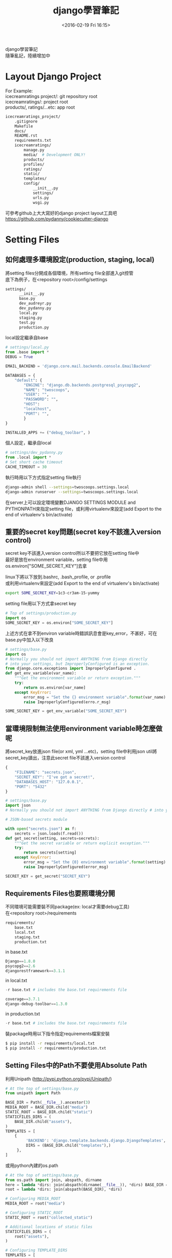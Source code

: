 #+TITLE: django學習筆記
#+DATE: <2016-02-19 Fri 16:15>   
#+TAGS: python, django
#+LAYOUT: post
#+CATEGORIES: python
#+OPTIONS: toc:t \n:t ^:{}

django學習筆記
隨筆亂記，陸續增加中
#+BEGIN_HTML
<!--more-->
#+END_HTML

* Layout Django Project
For Example:
icecreamratings project/: git repository root
icecreamratings/: project root
products/, ratings/...etc: app root
#+begin_src sh
icecreamratings_project/
    .gitignore
    Makefile
    docs/
    README.rst
    requirements.txt
    icecreamratings/
        manage.py
        media/  # Development ONLY!
        products/
        profiles/
        ratings/
        static/
        templates/
        config/
            __init__.py
            settings/
            urls.py
            wsgi.py
#+end_src
可參考github上大大寫好的django project layout工具吧
https://github.com/pydanny/cookiecutter-django

* Setting Files
** 如何處理多環境設定(production, staging, local)
將setting files分開成各個環境，所有setting file全部進入git控管
底下為例子，在<repository root>/config/settings
#+begin_src sh
settings/
      __init__.py
      base.py
      dev_audreyr.py
      dev_pydanny.py
      local.py
      staging.py
      test.py
      production.py
#+end_src

local設定繼承自base
#+begin_src python
# settings/local.py 
from .base import *
DEBUG = True

EMAIL_BACKEND = 'django.core.mail.backends.console.EmailBackend'

DATABASES = {
    "default": {
        "ENGINE": "django.db.backends.postgresql_psycopg2",
        "NAME": "twoscoops",
        "USER": "",
        "PASSWORD": "",
        "HOST": 
        "localhost",
        "PORT": "",
        } 
}

INSTALLED_APPS += ("debug_toolbar", )
#+end_src

個人設定，繼承自local
#+begin_src python
# settings/dev_pydanny.py 
from .local import *
# Set short cache timeout
CACHE_TIMEOUT = 30
#+end_src

執行時用以下方式指定setting file執行
#+begin_src sh
django-admin shell --settings=twoscoops.settings.local
django-admin runserver --settings=twoscoops.settings.local
#+end_src
在server上可以設定環境變數DJANGO SETTINGS MODULE and PYTHONPATH來指定setting file，或利用virtualenv來設定(add Export to the end of virtualenv's bin/activate)
** 重要的secret key問題(secret key不該進入version control)
secret key不該進入version control所以不要把它放在setting file中
最好是放在environment variable，setting file中用os.environ["SOME_SECRET_KEY"]去拿

linux下將以下放到.bashrc, .bash_profile, or .profile
或利用virtualenv來設定(add Export to the end of virtualenv's bin/activate)
#+begin_src sh
export SOME_SECRET_KEY=1c3-cr3am-15-yummy
#+end_src

setting file用以下方式拿secret key
#+begin_src python
# Top of settings/production.py
import os
SOME_SECRET_KEY = os.environ["SOME_SECRET_KEY"]
#+end_src

上述方式在拿不到environ variable時錯誤訊息會是key_error，不甚好，可在base.py中加入以下改良
#+begin_src python
# settings/base.py 
import os
# Normally you should not import ANYTHING from Django directly
# into your settings, but ImproperlyConfigured is an exception.
from django.core.exceptions import ImproperlyConfigured .
def get_env_variable(var_name):
    """Get the environment variable or return exception.""" 
    try:
        return os.environ[var_name] 
    except KeyError:
        error_msg = "Set the {} environment variable".format(var_name)
        raise ImproperlyConfigured(erro.r_msg)
#+end_src

#+begin_src python
SOME_SECRET_KEY = get_env_variable("SOME_SECRET_KEY")
#+end_src
** 當環境限制無法使用environment variable時怎麼做呢
將secret_key放進json file(or xml, yml ...etc)，setting file中利用json util將secret_key讀出，注意此secret file不該進入version control
#+begin_src javascript
{
    "FILENAME": "secrets.json",
    "SECRET_KEY": "I've got a secret!",
    "DATABASES_HOST": "127.0.0.1",
    "PORT": "5432"
}
#+end_src

#+begin_src python
# settings/base.py
import json
# Normally you should not import ANYTHING from Django directly # into your settings, but ImproperlyConfigured is an exception. from django.core.exceptions import ImproperlyConfigured

# JSON-based secrets module

with open("secrets.json") as f:
    secrets = json.loads(f.read())
def get_secret(setting, secrets=secrets):
    """Get the secret variable or return explicit exception."""
    try:
        return secrets[setting] 
    except KeyError:
        error_msg = "Set the {0} environment variable".format(setting) 
        raise ImproperlyConfigured(error_msg)

SECRET_KEY = get_secret("SECRET_KEY")
#+end_src

** Requirements Files也要照環境分開
不同環境可能需要裝不同package(ex: local才需要debug工具)
在<repository root>/requirements
#+begin_src sh
requirements/
    base.txt
    local.txt
    staging.txt
    production.txt
#+end_src

in base.txt
#+begin_src python
Django==1.8.0
psycopg2==2.6
djangorestframework==3.1.1
#+end_src

in local.txt
#+begin_src python
-r base.txt # includes the base.txt requirements file

coverage==3.7.1
django-debug-toolbar==1.3.0
#+end_src

in production.txt
#+begin_src python
-r base.txt # includes the base.txt requirements file
#+end_src

裝package時用以下指令指定requirements檔案安裝
#+begin_src sh
$ pip install -r requirements/local.txt
$ pip install -r requirements/production.txt
#+end_src
** Setting Files中的Path不要使用Absolute Path
利用Unipath (http://pypi.python.org/pypi/Unipath/)
#+begin_src python
# At the top of settings/base.py 
from unipath import Path

BASE_DIR = Path(__file__).ancestor(3)
MEDIA_ROOT = BASE_DIR.child("media")
STATIC_ROOT = BASE_DIR.child("static")
STATICFILES_DIRS = (
    BASE_DIR.child("assets"),
)
TEMPLATES = [
    {
         'BACKEND': 'django.template.backends.django.DjangoTemplates',
         DIRS = (BASE_DIR.child("templates"),)
     },
]
#+end_src

或用python內建的os.path
#+begin_src python
# At the top of settings/base.py
from os.path import join, abspath, dirname
here = lambda *dirs: join(abspath(dirname(__file__)), *dirs) BASE_DIR = here("..", "..")
root = lambda *dirs: join(abspath(BASE_DIR), *dirs)

# Configuring MEDIA_ROOT
MEDIA_ROOT = root("media")

# Configuring STATIC_ROOT
STATIC_ROOT = root("collected_static")

# Additional locations of static files
STATICFILES_DIRS = (
    root("assets"),
)

# Configuring TEMPLATE_DIRS
TEMPLATES = [
    {
        'BACKEND': 'django.template.backends.django.DjangoTemplates',
        DIRS = (root("templates"),)
    }, 
]
#+end_src
* Model
** Model Inheritance
當重複field太多時，可考慮abstract base inheritance，例如幾乎每個model都要有created, modified
+ Abstract base classes: 實際上DB不會有parent table
+ multi-table inheritance: DB確實會長出parent table and child table然後用foreign key連結
+ proxy models

*不要使用multi-table inheritance，由於其實是使用foreign key處理所以會有效能問題*

以下為例子
core.models.TimeStampedModel裡有常用的created and modified field
flavors.Flovor繼承TimeStampedModel的field
注意
    class Meta: 
        abstract = True
#+begin_src python
# core/models.py
from django.db import models
class TimeStampedModel(models.Model): 
    """
    An abstract base class model that provides self-
    updating ``created`` and ``modified`` fields.
    """
    created = models.DateTimeField(auto_now_add=True)
    modified = models.DateTimeField(auto_now=True)

    class Meta: 
        abstract = True
#+end_src
#+begin_src python
# flavors/models.py
from django.db import models
from core.models import TimeStampedModel

class Flavor(TimeStampedModel):
    title = models.CharField(max_length=200)
#+end_src
** Model Design Ordering
1. Start Normalized
2. Cache Before Denormalizing
3. Denormalize Only if Absolutely Needed(try cache, row SQL, indexes)
** When to Use Null and Blank
[[{% asset_img table6_2.png %}]]
** When to Use BinaryField
*Don't Serve Files From BinaryField. Use FileField!!!*
+ MessagePack-formatted content.
+ Raw sensor data.
+ Compressed data e.g. the type of data Sentry stores as a BLOB, but is required to base64-encode due to legacy issues.
** Try to Avoid Using Generic Relations
Cons:
+ Reduction in speed of queries due to lack of indexing between models.
+ Danger of data corruption as a table can refer to another against a non-existent record.
So:
+ Try to avoid generic relations and GenericForeignKey.
+ If you think you need generic relations, see if the problem can be solved through better model design or the new PostgreSQL  elds.
+ If usage can’t be avoided, try to use an existing third-party app.  e isolation a third-party app provides will help keep data cleaner.
** The Model meta API
Main Usages:
+ Get a list of a model’s fields.
+ Get the class of a particular  eld for a model (or its inheritance chain or other info derived from such).
+ Ensure that how you get this information remains constant across future Django versions.

Examples:
+ Building a Django model introspection tool.
+ Building your own custom specialized Django form library.
+ Creating admin-like tools to edit or interact with Django model data.
+ Writing visualization or analysis libraries, e.g. analyzing info only about  elds that start with “foo”.
** Fat Models
將跟DB有關的邏輯從view中抽出放到Model中包裝是好的設計，但project到最後會發生Model肥大的問題，一個Model數千行這就不好了，底下提供兩個解法
+ Model Behaviors Pattern: http://blog.kevinastone.com/django-model-behaviors.html
+ Mixin
* Queries and the Database Layer
** Use get object or 404() for Single Objects instead of get()
+ Only use it in views.
+ Don’t use it in helper functions, forms, model methods or anything that is not a view or directly view related.
** Be Careful With Queries That Might Throw Exceptions
*** ObjectDoesNotExist vs. DoesNotExist
ObjectDoesNotExist can be applied to any model object, whereas DoesNotExist is for a speci c model.
#+begin_src python
from django.core.exceptions import ObjectDoesNotExist 
from flavors.models import Flavor
from store.exceptions import OutOfStock

def list_flavor_line_item(sku): 
    try:
        return Flavor.objects.get(sku=sku, quantity__gt=0)
    except Flavor.DoesNotExist:
        msg = "We are out of {0}".format(sku) 
        raise OutOfStock(msg)
def list_any_line_item(model, sku): 
    try:
        return model.objects.get(sku=sku, quantity__gt=0) 
    except ObjectDoesNotExist:
        msg = "We are out of {0}".format(sku) 
        raise OutOfStock(msg)
#+end_src
*** When You Just Want One Object but Get Three Back
check for a MultipleObjectsRe- turned exception
#+begin_src python
from flavors.models import Flavor
from store.exceptions import OutOfStock, CorruptedDatabase

def list_flavor_line_item(sku): 
    try:
        return Flavor.objects.get(sku=sku, quantity__gt=0) .
    except Flavor.DoesNotExist:
        msg = "We are out of {}".format(sku) 
        raise OutOfStock(msg)
    except Flavor.MultipleObjectsReturned:
        msg = "Multiple items have SKU {}. Please fix!".format(sku) 
        raise CorruptedDatabase(msg)
#+end_src
** Transactions
*** Wrapping Each HTTP Request in a Transaction
#+begin_src python
# settings/base.py
DATABASES = {
'default': {
        # ...
        'ATOMIC_REQUESTS': True,
        },
}
#+end_src

non atomic function include atomic code:
#+begin_src python
# flavors/views.py
from django.db import transaction
from django.http import HttpResponse
from django.shortcuts import get_object_or_404 
from django.utils import timezone
from .models import Flavor

@transaction.non_atomic_requests
def posting_flavor_status(request, pk, status):
    flavor = get_object_or_404(Flavor, pk=pk)

    # This will execute in autocommit mode (Django's default).
    flavor.latest_status_change_attempt = timezone.now()
    flavor.save()

    with transaction.atomic():
    # This code executes inside a transaction. 
        flavor.status = status 
        flavor.latest_status_
        change_success = timezone.now() 
        flavor.save()
        return HttpResponse("Hooray")

    # If the transaction fails, return the appropriate status 
    return HttpResponse("Sadness", status_code=400)

#+end_src
*** Explicit Transaction Declaration
* Function- and Class-Based Views
** When to Use FBVs or CBVs
[[{% asset_img figure8_1.png %}]]
** Keep View Logic Out of URLConfs
Bad Example:
#+begin_src python
from django.conf.urls import url
from django.views.generic import DetailView
from tastings.models import Tasting

urlpatterns = [ 
    url(r"ˆ(?P<pk>\d+)/$",
        DetailView.as_view(
            model=Tasting,
            template_name="tastings/detail.html"),
        name="detail"),
    url(r"ˆ(?P<pk>\d+)/results/$", 
        DetailView.as_view(
            model=Tasting,
            template_name="tastings/results.html"),
        name="results"),
]

#+end_src

Good view example:
#+begin_src python
# tastings/views.py
from django.views.generic import ListView, DetailView, UpdateView 
from django.core.urlresolvers import reverse
from .models import Tasting 

class TasteListView(ListView):
    model = Tasting
class TasteDetailView(DetailView):
    model = Tasting
class TasteResultsView(TasteDetailView):
    template_name = "tastings/results.html"
class TasteUpdateView(UpdateView): 
    model = Tasting
    def get_success_url(self):
        return reverse("tastings:detail",
            kwargs={"pk": self.object.pk})
#+end_src

Good urls example:
#+begin_src python
# tastings/urls.py
from django.conf.urls import url
from . import views

urlpatterns = [
    url(
        regex=r"ˆ$", 
        view=views.TasteListView.as_view(), 
        name="list"
    ),
    url(
        regex=r"ˆ(?P<pk>\d+)/$", 
        view=views.TasteDetailView.as_view(), 
        name="detail"
    ), 
    url(
        regex=r"ˆ(?P<pk>\d+)/results/$", 
        view=views.TasteResultsView.as_.view(), 
        name="results"
    ), 
    url(
        regex=r"ˆ(?P<pk>\d+)/update/$", 
        view=views.TasteUpdateView.as_view(), 
        name="update"
    ) 
]
#+end_src
** Use URL Namespaces
In the root URLConf we would add:
#+begin_src python
# urls.py at root of project
urlpatterns += [
    url(r'ˆtastings/', include('tastings.urls', namespace='tastings')),
]
#+end_src

view example:
#+begin_src python
# tastings/views.py snippet
class TasteUpdateView(UpdateView):
    model = Tasting
    def get_success_url(self):
        return reverse("tastings:detail", .
            kwargs={"pk": self.object.pk})
#+end_src

template example:
{% raw %}
#+begin_src python
{% extends "base.html" %}
{% block title %}Tastings{% endblock title %}
{% block content %}
<ul>
  {% for taste in tastings %} 
    <li>
      <a href="{% url "tastings:detail" taste.pk %}">{{ taste.title }}</a>
      <small>
        (<a href="{% url "tastings:update" taste.pk %}">update</a>)
      </small>
    </li>
  {% endfor %}
</ul>
{% endblock content %}
#+end_src
{% endraw %}
** Django Views Are Functions
Class-Based Views Are Actually Called as Functions
#+begin_src python
# simplest_views.py
from django.http import HttpResponse 
from django.views.generic import View

# The simplest FBV
def simplest_view(request):
    # Business logic goes here 
    return HttpResponse("FBV")

# The simplest CBV
class SimplestView(View):
    def get(self, request, *args, **kwargs):
       # Business logic goes here
       return HttpResponse("CBV")
#+end_src
** Don't Use locals() as Views Context
Bad example:
#+begin_src python
def ice_cream_store_display(request, store_id): 
    store = get_object_or_404(Store, id=store_id)
    now = timezone.now()
    return render(request, 'melted_ice_cream_report.html', locals())
#+end_src

Good example:
#+begin_src python
def ice_cream_store_display(request, store_id):
    return render(request, 'melted_ice_cream_report.html', dict{
        'store': get_object_or_404(Store, id=store_id),
        'now': timezone.now()
    })
#+end_src
* Function-Based Views
** Use Decorator To Modify Request And Response
Here’s a sample decorator template for use in function-based views:
functools.wraps() is a convenience tool that copies over metadata including critical data like docstrings to the newly decorated function.
#+begin_src python
# simple decorator template import functools
def decorator(view_func): 
    @functools.wraps(view_func)
    def new_view_func(request, *args, **kwargs):
        # You can modify the request (HttpRequest) object here. 
        response = view_func(request, *args, **kwargs)
        # You can modify the response (HttpResponse) object here. 
        return response
    return new_view_func
#+end_src

check_sprinkles is a decorator to modify request:
#+begin_src python
# sprinkles/decorators.py 
from functools import wraps
from . import utils

# based off the decorator template from Example 8.5 
def check_sprinkles(view_func):
"""Check if a user can add sprinkles""" 
    @wraps(view_func)
    def new_view_func(request, *args, **kwargs):
        # Act on the request object with utils.can_sprinkle()
        request = utils.can_sprinkle(request)
        # Call the view function
        response = view_func(request, *args, **kwargs)
        # Return the HttpResponse object
        return response 
    return new_view_func
#+end_src

Then we attach it to the function thus:
#+begin_src python
# views.py
from django.shortcuts import get_object_or_404, render
from .decorators import check_sprinkles
from .models import Sprinkle

# Attach the decorator to the view 
@check_sprinkles
def sprinkle_detail(request, pk):
    """Standard detail view"""
    sprinkle = get_object_or_404(Sprinkle, pk=pk)
    return render(request, "sprinkles/sprinkle_detail.html",
        {"sprinkle": sprinkle})
#+end_src
* Class-Based Views
** Guidelines When Working With CBVs
+ Less view code is better.
+ Never repeat code in views.
+ Views should handle presentation logic. Try to keep business logic in models when possible, or in forms if you must.
+ Keep your views simple.
+ Don’t use CBVs to write custom 403, 404, and 500 error handlers. Use FBVs instead.
+ Keep your mixins simpler.
** Using Mixins With CBVs
The rules follow Python’s method resolution order, which in the most simplistic de nition possible, proceeds from left to right:
1. The base view classes provided by Django always go to the right.
2. Mixins go to the left of the base view.
3. Mixins should inherit from Python’s built-in object type.

Example of the rules in action:
#+begin_src python
from django.views.generic import TemplateView 

class FreshFruitMixin(object):
    def get_context_data(self, **kwargs): 
        context = super(FreshFruitMixin,
            . self).get_context_data(**kwargs)
        context["has_fresh_fruit"] = True 
        return context

class FruityFlavorView(FreshFruitMixin, TemplateView): 
    template_name = "fruity_flavor.html"
#+end_src
** Which Django GCBV Should Be Used for What Task?
[[{% asset_img table10_1.png %}]]
** General Tips for Django CBVs
*** Constraining Django CBV/GCBV Access to Authenticated Users
Use django-braces LoginRequiredMixin
#+begin_src python
# flavors/views.py
from django.views.generic import DetailView
from braces.views import LoginRequiredMixin
from .models import Flavor

class FlavorDetailView(LoginRequiredMixin, DetailView):
    model = Flavor
#+end_src
*** Performing Custom Actions on Views With Valid Forms
#+begin_src python
from django.views.generic import CreateView 
from braces.views import LoginRequiredMixin 
from .models import Flavor
class FlavorCreateView(LoginRequiredMixin, CreateView):
    model = Flavor
    fields = ('title', 'slug', 'scoops_remaining')
    def form_valid(self, form):
        # Do custom logic here
        return super(FlavorCreateView, self).form_valid(form)
#+end_src
To perform custom logic on form data that has already been validated, simply add the logic to formvalid().  e return value of formvalid() should be a django.http.HttpResponseRedirect.
*** Performing Custom Actions on Views With Invalid Forms
#+begin_src python
from django.views.generic import CreateView 
from braces.views import LoginRequiredMixin
from .models import Flavor
class FlavorCreateView(LoginRequiredMixin, CreateView): 
    model = Flavor
    def form_invalid(self, form):
    # Do custom logic here .
        return super(FlavorCreateView, self).form_invalid(form)
#+end_src
*** Using the View Object
If you are using class-based views for rendering content, consider using the view object itself to provide access to properties and methods that can be called by other method and properties.  ey can also be called from templates. For example:
#+begin_src python
from django.utils.functional import cached_property
from django.views.generic import UpdateView, TemplateView
from braces.views import LoginRequiredMixin 
from .models import Flavor
from .tasks import update_users_who_favorited 

class FavoriteMixin(object):
    @cached_property
    def likes_and_favorites(self):
    """Returns a dictionary of likes and favorites""" 
    likes = self.object.likes()
    favorites = self.object.favorites()
    return {
        "likes": likes,
        "favorites": favorites,
        "favorites_count": favorites.count(),
    }
class FlavorUpdateView(LoginRequiredMixin, FavoriteMixin, UpdateView): 
    model = Flavor
    fields = ('title', 'slug', 'scoops_remaining')
    def form_valid(self, form): 
        update_users_who_favorited(
            instance=self.object,
            favorites=self.likes_and_favorites['favorites']
        )
        return super(FlavorCreateView, self).form_valid(form)
class FlavorDetailView(LoginRequiredMixin, FavoriteMixin, TemplateView): 
    model = Flavor
#+end_src

The nice thing about this is the various  avors/ app templates can now access this property:
{% raw %}
#+begin_src python
{# flavors/base.html #}
{% extends "base.html" %}

{% block likes_and_favorites %} 
  <ul>
    <li>Likes: {{ view.likes_and_favorites.likes }}</li>
    <li>Favorites: {{ view.likes_and_favorites.favorites_count }}</li> 
  </ul>
{% endblock likes_and_favorites %}
#+end_src
{% endraw %}
** How GCBVs and Forms Fit Together
First, let’s define a flavor model to use in this section’s view examples:
#+begin_src python
# flavors/models.py
from django.core.urlresolvers import reverse 
from django.db import models
STATUS = (
    (0, "zero"),
    (1, "one"),
)

class Flavor(models.Model):
    title = models.CharField(max_length=255)
    slug = models.SlugField(unique=True)
    scoops_remaining = models.IntegerField(default=0, choices=STATUS)
    def get_absolute_url(self):
        return reverse("flavors:detail", kwargs={"slug": self.slug})
#+end_src
*** Views + ModelForm Example
Here we have the following views:
1. FlavorCreateView corresponds to a form for adding new flavors.
2. FlavorUpdateView corresponds to a form for editing existing flavors.
3. FlavorDetailView corresponds to the con rmation page for both  avor creation and flavor updates.
Views:
#+begin_src python
# flavors/views.py
from django.contrib import messages
from django.views.generic import CreateView, UpdateView, DetailView
from braces.views import LoginRequiredMixin 
from .models import Flavor

class FlavorActionMixin(object):
    fields = ('title', 'slug', 'scoops_remaining')
    @property
    def success_msg(self):
        return NotImplemented

    def form_valid(self, form):
        messages.info(self.request, self.success_msg)
        return super(FlavorActionMixin, self).form_valid(form)

class FlavorCreateView(LoginRequiredMixin, FlavorActionMixin, CreateView):
    model = Flavor
    success_msg = "Flavor created!"
class FlavorUpdateView(LoginRequiredMixin, FlavorActionMixin, UpdateView):
    model = Flavor
    success_msg = "Flavor updated!"
class FlavorDetailView(DetailView):
    model = Flavor
#+end_src

Template:
{% raw %}
#+begin_src python
{# templates/flavors/flavor_detail.html #}
{% if messages %}
  <ul class="messages">
    {% for message in messages %}
    <li id="message_{{ forloop.counter }}"
        {% if message.tags %} class="{{ message.tags }}" .
          {% endif %}>
        {{ message }}
    </li>
    {% endfor %} 
  </ul>
{% endif %}
#+end_src
{% endraw %}
*** Views + Form Example
Implemente flavor search page
We add the following code to flavors/views.py:
#+begin_src python
from django.views.generic import ListView
from .models import Flavor

class FlavorListView(ListView): 
    model = Flavor
    def get_queryset(self):
    # Fetch the queryset from the parent get_queryset
        queryset = super(FlavorListView, self).get_queryset()

        # Get the q GET parameter
        q = self.request.GET.get("q") 
        if q:
            # Return a filtered queryset
            return queryset.filter(title__icontains=q) 
        # Return the base queryset
        return queryset
#+end_src

Template:
{% raw %}
#+begin_src python
{# templates/flavors/_flavor_search.html #}
{% comment %}
  Usage: {% include "flavors/_flavor_search.html" %}
{% endcomment %}
<form action="{% url "flavor_list" %}" .method="GET">
  <input type="text" name="q" />
  <button type="submit">search</button> 
</form>
#+end_src
{% endraw %}
** Using Just django.views.generic.View
What we find really useful, even on projects which use a lot of generic class-based views, is using the django.views.generic.View class with a GET method for displaying JSON, PDF or other non-HTML content. All the tricks that we’ve used for rendering CSV, Excel, and PDF  les in function-based views apply when using the GET method. For example:

#+begin_src python
from django.http import HttpResponse .
from django.shortcuts import get_object_or_404
from django.views.generic import View
from braces.views import LoginRequiredMixin
from .models import Flavor
from .reports import make_flavor_pdf

class PDFFlavorView(LoginRequiredMixin, View): 
    # Get the flavor
    def get(self, request, *args, **kwargs):
        flavor = get_object_or_404(Flavor, slug=kwargs['slug'])
        # create the response
        response = HttpResponse(content_type='application/pdf')
        # generate the PDF stream and attach to the response
        response = make_flavor_pdf(response, flavor)
        return response
#+end_src
* Form Fundamentals
** Validate All Incoming Data With Django Forms
舉個input data為csv file的例子
Bad Example: 
#+begin_src python
import csv import StringIO
from .models import Purchase 

def add_csv_purchases(rows):
    rows = StringIO.StringIO(rows)
    records_added = 0
    # Generate a dict per row, with the first CSV row being the keys 
    for row in csv.DictReader(rows, delimiter=","):
        # DON'T DO THIS: Tossing unvalidated data into your model.
        Purchase.objects.create(**row)
        records_added += 1
    return records_added
#+end_src
以上Bad example在Purchase create前需要自己寫input data驗證code

Good Example:
#+begin_src python
import csv import StringIO
from django import forms
from .models import Purchase, Seller 

class PurchaseForm(forms.ModelForm):
    class Meta:
        model = Purchase
    def clean_seller(self):
        seller = self.cleaned_data["seller"] 
        try:
            Seller.objects.get(name=seller) 
        except Seller.DoesNotExist:
            msg = "{0} does not exist in purchase #{1}.".format(
                seller,
                self.cleaned_data["purchase_number"]
            )
        raise forms.ValidationError(msg) return seller

def add_csv_purchases(rows):
    rows = StringIO.StringIO(rows)
    records_added = 0
    errors = []
    # Generate a dict per row, with the first CSV row being the k
    for row in csv.DictReader(rows, delimiter=","):
        # Bind the row data to the PurchaseForm. 
        form = PurchaseForm(row)
        # Check to see if the row data is valid. 
        if form.is_valid():
            # Row data is valid so save the record.
            form.save()
            records_added += 1
        else: 
            errors.append(form.errors)
    return recordded, errors
#+end_src
利用django ModelForm的is_valid來做input驗證
** Always Use CSRF Protection and POST With HTTP Forms That Modify Data
You should use Django’s CsrfViewMiddleware as blanket protection across your site rather than manually decorating views with csrf protect.
You should use Django’s CSRF protection even when posting data via AJAX.
** Understand How to Add Django Form Instance Attributes
Inserting the request.user object into forms
form:
#+begin_src python
from django import forms
from .models import Taster
class TasterForm(forms.ModelForm):
    class Meta:
        model = Taster

    def __init__(self, *args, **kwargs):
        # set the user as an attribute of the form 
        self.user = kwargs.pop('user')
        super(TasterForm, self).__init__(*args, **kwargs)
#+end_src

view:
#+begin_src python
from django.views.generic import UpdateView 
from braces.views import LoginRequiredMixin
from .forms import TasterForm 
from .models import Taster

class TasterUpdateView(LoginRequiredMixin, UpdateView): 
    model = Taster
    form_class = TasterForm
    success_url = "/someplace/"
    def get_form_kwargs(self):
        """This method is what injects forms with their keyword arguments.""" 
        # grab the current set of form #kwargs
        kwargs = super(TasterUpdateView, self).get_form_kwargs()
        # Update the kwargs with the user_id
        kwargs['user'] = self.request.user
        return kwargs
#+end_src
** Know How Form Validation Works
Form validation workflow:
+ If the form has bound data, form.is valid() calls the form.full clean() method.
+ form.fullclean() iterates through the form fields and each field validates itself:
  - Data coming into the  eld is coerced into Python via the to python() method or raises a ValidationError.
  - Data is validated against  eld-speci c rules, including custom validators. Failure raises a ValidationError.
  - If there are any custom clean <field>() methods in the form, they are called at this time.
+ form.fullclean() executes the form.clean() method.
+ If it’s a ModelForm instance, form. post clean() does the following:
  - Sets ModelForm data to the Model instance, regardless of whether form.is valid() is True or False.
  - Calls the model’s clean() method. For reference, saving a model instance through the ORM does not call the model’s clean() method.
*** ModelForm Data Is Saved to the Form, Then the Model In- stance
In a ModelForm, form data is saved in two distinct steps:
1. First, form data is saved to the form instance.
2. Later, form data is saved to the model instance.

For example, perhaps you need to catch the details of failed submission attempts for a form, saving both the user-supplied form data as well as the intended model instance changes.

#+begin_src python
# core/models.py
from django.db import models

class ModelFormFailureHistory(models.Model):
    form_data = models.TextField()
    model_data = models.TextField()
#+end_src

#+begin_src python
# flavors/views.py import json
from django.contrib import messages 
from django.core import serializers
from core.models import ModelFormFailureHistory 

class FlavorActionMixin(object):
    @property
    def success_msg(self):
        return NotImplemented
    def form_valid(self, form):
        messages.info(self.request, self.success_msg)
        return super(FlavorActionMixin, self).form_valid(form)
    def form_invalid(self, form):
        """Save invalid form and model data for later reference.""" 
        form_data = json.dumps(form.cleaned_data)
        model_data = serializers.serialize("json",
                    [form.instance])[1:-1]
        ModelFormFailureHistory.objects.create(
            form_data=form_data,
            model_data=model_data
        )
        return super(FlavorActionMixin, self).form_invalid(form)
#+end_src
** Add Errors to Forms with Form.add error()
We can streamline Form.clean() with the Form.add error() method.
#+begin_src python
from django import forms
class IceCreamReviewForm(forms.Form): 
    # Rest of tester form goes here ...
    def clean(self):
        cleaned_data = super(TasterForm, self).clean()
        flavor = cleaned_data.get("flavor")
        age = cleaned_data.get("age")
        if flavor == 'coffee' and age < 3:
            # Record errors that will be displayed later. 
            msg = u"Coffee Ice Cream is not for Babies." 
            self.add_error('flavor', msg) 
            self.add_error('age', msg)
        # Always return the full collection of cleaned data. 
        return cleaned_data
#+end_src
* Common Patterns for Forms
** Pattern 1: Simple ModelForm With Default Validators
#+begin_src python
# flavors/views.py
from django.views.generic import CreateView, UpdateView
from braces.views import LoginRequiredMixin
from .models import Flavor
class FlavorCreateView(LoginRequiredMixin, CreateView):
    model = Flavor
    fields = ('title', 'slug', 'scoops_remaining')
class FlavorUpdateView(LoginRequiredMixin, UpdateView): 
    model = Flavor
    fields = ('title', 'slug', 'scoops_remaining')
#+end_src
+ FlavorCreateView and FlavorUpdateView are assigned Flavor as their model.
+ Both views auto-generate a ModelForm based on the Flavor model.
+ Those ModelForms rely on the default field validation rules of the Flavor model.
** Pattern 2: Custom Form Field Validators in ModelForms
write validator:
#+begin_src python
# core/validators.py
from django.core.exceptions import ValidationError
def validate_tasty(value):
    """Raise a ValidationError if the value doesn't start with the word 'Tasty'."""
    if not value.startswith(u"Tasty"): 
        msg = u"Must start with Tasty" 
        raise ValidationError(msg)
#+end_src
In Django, a custom field validator is simply a function that raises an error if the submitted argument doesn’t pass its test.

validator可以加在兩個地方
*** put validator in Model
#+begin_src python
# core/models.py
from django.db import models
from .validators import validate_tasty 

class TastyTitleAbstractModel(models.Model):
    title = models.CharField(max_length=255, validators=[validate_tasty])
    class Meta: 
        abstract = True
#+end_src
#+begin_src python
# flavors/models.py
from django.core.urlresolvers import reverse 
from django.db import models
from core.models import TastyTitleAbstractModel .

class Flavor(TastyTitleAbstractModel):
    slug = models.SlugField()
    scoops_remaining = models.IntegerField(default=0)
    def get_absolute_url(self):
        return reverse("flavors:detail", kwargs={"slug": self.slug})
#+end_src
*** put validator in Form
#+begin_src python
# flavors/forms.py
from django import forms
from core.validators import validate_tasty from .models import Flavor

class FlavorForm(forms.ModelForm):
    def __init__(self, *args, **kwargs):
        super(FlavorForm, self).__init__(*args, **kwargs)
        self.fields["title"].validators.append(validate_tasty)
        self.fields["slug"].validators.append(validate_tasty)
    class Meta:
        model = Flavor
#+end_src
#+begin_src python
# flavors/views.py
from django.contrib import messages
from django.views.generic import CreateView, UpdateView, DetailView
from braces.views import LoginRequiredMixin 
from .models import Flavor
from .forms import FlavorForm 

class FlavorActionMixin(object):
    model = Flavor
    fields = ('title', 'slug', 'scoops_remaining')
    @property
    def success_msg(self):
        return NotImplemented
    def form_valid(self, form): 
        messages.info(self.request, self.success_msg)
        return super(FlavorActionMixin, self).form_valid(form)
class FlavorCreateView(LoginRequiredMixin, FlavorActionMixin, CreateView):
    success_msg = "created"
    # Explicitly attach the FlavorForm class
    form_class = FlavorForm
class FlavorUpdateView(LoginRequiredMixin, FlavorActionMixin, UpdateView):
    success_msg = "updated"
    # Explicitly attach the FlavorForm class
    form_class = FlavorForm
class FlavorDetailView(DetailView): 
    model = Flavor
#+end_src
** Pattern 3: Overriding the Clean Stage of Validation
use cases:
+ Multi-field validation
+ Validation involving existing data from the database that has already been validate

Django provides a second stage and process for validating incoming data, this time via the clean() method and clean <field name>() methods.
+ clean() validate two or more fields against each other.
+ clean <field name>() validate against persistent data.

Example:
clean slug(): prevent users from ordering flavors that are out of stock
clean(): validate the flavor and toppings fields against each other
#+begin_src python
# flavors/forms.py
from django import forms
from flavors.models import Flavor

class IceCreamOrderForm(forms.Form):
    """Normally done with forms.ModelForm. But we use forms.Form here
        to demonstrate that these sorts of techniques work on every
        type of form.
    """
    slug = forms.ChoiceField("Flavor")
    toppings = forms.CharField()

    def __init__(self, *args, **kwargs): 
        super(IceCreamOrderForm, self).__init__(*args,
                **kwargs)
        # We dynamically set the choices here rather than
        # in the flavor field definition. Setting them in
        # the field definition means status updates won't
        # be reflected in the form without server restarts.
        self.fields["slug"].choices = [
            (x.slug, x.title) for x in Flavor.objects.all() 
        ]
        # NOTE: We could filter by whether or not a flavor
        #       has any scoops, but this is an example of
        #       how to use clean_slug, not filter().

    def clean_slug(self):
        slug = self.cleaned_data["slug"]
        if Flavor.objects.get(slug=slug).scoops_remaining <= 0:
            msg = u"Sorry, we are out of that flavor."
            raise forms.ValidationError(msg) 
        return slug

    def clean(self):
        cleaned_data = super(IceCreamOrderForm, self).clean()
        slug = cleaned_data.get("slug", "")
        toppings = cleaned_data.get("toppings", "")
        # Silly "too much chocolate" validation example
        if u"chocolate" in slug.lower() and \ u"chocolate" in toppings.lower():
            msg = u"Your order has too much chocolate."
            raise forms.ValidationError(msg) return cleaned_data
#+end_src
** Pattern 4: Hacking Form Fields (2 CBVs, 2 Forms, 1 Model)
example:
IceCreamStore在create時只需要填入title, address，update時再強制其補上phone, description

IceCreamStore Model:
#+begin_src python
from django.core.urlresolvers import reverse 
from django.db import models

class IceCreamStore(models.Model):
    title = models.CharField(max_length=100) 
    block_address = models.TextField() .
    phone = models.CharField(max_length=20, blank=True) 
    description = models.TextField(blank=True)

    def get_absolute_url(self):
        return reverse("store_detail", kwargs={"pk": self.pk})
#+end_src

First we see the bad approach:
#+begin_src python
# stores/forms.py
from django import forms
from .models import IceCreamStore

class IceCreamStoreUpdateForm(forms.ModelForm):
    # Don't do this! Duplication of the model field!
    phone = forms.CharField(required=True)
    # Don't do this! Duplication of the model field!
    description = forms.TextField(required=True)

    class Meta:
    model = IceCreamStore
#+end_src
上面的方法幾乎是copy了model中的field，想像一下若我們需要在description中加入help text，就必須同時在model與form中同時加上不然沒有作用，這不是一個好的設計

Now we use form.fields[].required to do this.
Form:
#+begin_src python
# stores/forms.py
from django import forms
from .models import IceCreamStore

class IceCreamStoreCreateForm(forms.ModelForm):
    class Meta:
        model = IceCreamStore
        fields = ("title", "block_address", )

class IceCreamStoreUpdateForm(IceCreamStoreCreateForm):
    def __init__(self, *args, **kwargs): 
        super(IceCreamStoreUpdateForm,
                self).__init__(*args, **kwargs)
        self.fields["phone"].required = True
        self.fields["description"].required = True
    class Meta(IceCreamStoreCreateForm.Meta):
        # show all the fields!
        fields = ("title", "block_address", "phone", "description", )
#+end_src
Views:
#+begin_src python
# stores/views
from django.views.generic import CreateView, UpdateView
from .forms import IceCreamStoreCreateForm 
from .forms import IceCreamStoreUpdateForm 
from .models import IceCreamStore

class IceCreamCreateView(CreateView):
    model = IceCreamStore
    form_class = IceCreamStoreCreateForm

class IceCreamUpdateView(UpdateView): 
    model = IceCreamStore
    form_class = IceCreamStoreUpdateForm
#+end_src
** Pattern 5: Reusable Search Mixin View
In this example, we’re going to cover how to reuse a search form in two views that correspond to two different models.
simple search mixin for our view:
#+begin_src python
# core/views.py
class TitleSearchMixin(object):

    def get_queryset(self):
        # Fetch the queryset from the parent's get_queryset 
        queryset = super(TitleSearchMixin, self).get_queryset()
        # Get the q GET parameter
        q = self.request.GET.get("q") 
        if q:
            # return a filtered queryset
            return queryset.filter(title__icontains=q) 
        # No q is specified so we return queryset 
        return queryset
#+end_src

views:
#+begin_src python
# add to flavors/views.py
from django.views.generic import ListView
from core.views import TitleSearchMixin 
from .models import Flavor

class FlavorListView(TitleSearchMixin, ListView): 
    model = Flavor
#+end_src
#+begin_src python
# add to store/views.py
from django.views.generic import ListView
from core.views import TitleSearchMixin 
from .models import Store

class IceCreamStoreListView(TitleSearchMixin, ListView):
    model = Store
#+end_src

template:
{% raw %}
#+begin_src html
{# form to go into stores/store_list.html template #} 
<form action="" method="GET">
  <input type="text" name="q" /> 
  <button type="submit">search</button>
</form>
#+end_src
#+begin_src html
{# form to go into flavors/flavor_list.html template #} 
<form action="" method="GET">
  <button type="submit">search</button>
  <input type="text" name="q" /> 
</form>
#+end_src
{% endraw %}
* Templates
** Keep Templates Mostly in templates/
Template layout:
#+begin_src sh
templates/
    base.html
    ... (other sitewide templates in here)
    freezers/
        ("freezers" app templates in here)
#+end_src

However, some tutorials advocate putting templates within a subdirectory of each app. We find that the extra nesting is a pain to deal with
#+begin_src sh
 freezers/
     templates/
         freezers/
             ... ("freezers" app templates in here)
 templates/
     base.html
     ... (other sitewide templates in here)
#+end_src
** Template Architecture Patterns
*** 2-Tier Template Architecture Example
all templates inherit from a single root base.html
#+begin_src sh
templates/
    base.html
    dashboard.html # extends base.html
    profiles/
        profile_detail.html # extends base.html
        profile_form.html # extends base.html
#+end_src
This is best for sites with a consistent overall layout from app to app.
*** 3-Tier Template Architecture Example
+ Each app has a base_<app name>.html template. App-level base templates share a common parent base.html template.
+ Templates within apps share a common parent base_<app name>.html template.
+ Any template at the same level as base.html inherits base.html.
#+begin_src sh
templates/
    base.html
    dashboard.html # extends base.html
    profiles/
        base_profiles.html # extends base.html
        profile_detail.html # extends base_profiles.html
        profile_form.html # extends base_profiles.html
#+end_src
The 3-tier architecture is best for websites where each section requires a distinctive layout. For example, a news site might have a local news section, a classified ads section, and an events section. Each of these sections requires its own custom layout.
*** Flat Is Better Than Nested
template層數越少越好維護
** Limit Processing in Templates
Whenever you iterate over a queryset in a template, ask yourself the following questions:
+ How large is the queryset? Looping over gigantic querysets in your templates is almost always a bad idea.
+ How large are the objects being retrieved? Are all the fields needed in this template? 
+ During each iteration of the loop, how much processing occurs?

Let’s now explore some examples of template code that can be rewritten more efficiently.
Model:
#+begin_src python
# vouchers/models.py
from django.core.urlresolvers import reverse 
from django.db import models
from .managers import VoucherManager

class Voucher(models.Model):
    """Vouchers for free pints of ice c.ream.""" 
    name = models.CharField(max_length=100) 
    email = models.EmailField()
    address = models.TextField()
    birth_date = models.DateField(blank=True) 
    sent = models.BooleanField(default=False) 
    redeemed = models.BooleanField(default=False)
    objects = VoucherManager()
#+end_src
*** Gotcha 1: Aggregation in Templates
+ Don’t iterate over the entire voucher list in your template’s JavaScript section, using JavaScript variables to hold age range counts.
+ Don’t use the add template  lter to sum up the voucher counts.

*** Gotcha 2: Filtering With Conditionals in Templates
A very bad way to implement this would be with giant loops and if statements at the template level.
Bad Example:
{% raw %}
#+begin_src python
<h2>Greenfelds Who Want Ice Cream</h2> 
<ul>
{% for voucher in voucher_list %}
    {# Don't do this: conditional filtering in templates #}
    {% if "greenfeld" in voucher.name.lower %}
        <li>{{ voucher.name }}</li> 
    {% endif %}
{% endfor %} 
</ul>

<h2>Roys Who Want Ice Cream</h2> 
<ul>
{% for voucher in voucher_list %}
    {# Don't do this: conditional filtering in templates #}
    {% if "roy" in voucher.name.lower %}
        <li>{{ voucher.name }}</li> 
    {% endif %}
{% endfor %} 
</ul>
#+end_src
{% endraw %}

Good Example
views:
#+begin_src python

# vouchers/views.py
from django.views.generic import TemplateView
from .models import Voucher

class GreenfeldRoyView(TemplateView):
    template_name = "vouchers/views_conditional.html"
    def get_context_data(self, **kwargs):
        context = super(GreenfeldRoyView, self).get_context_data(**kwargs) 
        context["greenfelds"] = Voucher.objects.filter(name__icontains="greenfeld") 
        context["roys"] = Voucher.objects.filter(name__icontains="roy") 
        return context
#+end_src
template:
{% raw %}
#+begin_src python
<h2>Greenfelds Who Want Ice Cream</h2> 
<ul>
{% for voucher in greenfelds %}
    <li>{{ voucher.name }}</li> 
{% endfor %}
</ul>

<h2>Roys Who Want Ice Cream</h2> 
<ul>
{% for voucher in roys %}
    <li>{{ voucher.name }}</li> 
{% endfor %}
</ul>
#+end_src
{% endraw %}

*** Gotcha 3: Complex Implied Queries in Templates
Bad Example:
{% raw %}
#+begin_src python
{# list generated via User.object.all() #}
<h1>Ice Cream Fans and their favorite flavors.</h1> 
<ul>
{% for user in user_list %}
    <li>
        {{ user.name }}:
        {# DON'T DO THIS: Generated implicit query per user #}
        {{ user.flavor.title }}
        {# DON'T DO THIS: Second implicit query per user!!! #}
        {{ user.flavor.scoops_remaining }}
    </li> 
{% endfor %}
</ul>
#+end_src
{% endraw %}

One quick correction is to use the Django ORM’s *select related()* method:
{% raw %}
#+begin_src python
{% comment %}
List generated via User.object.all().select_related("flavors") 
{% endcomment %}
<h1>Ice Cream Fans and their favorite flavors.</h1>
<ul>
{% for user in user_list %}
    <li>
        {{ user.name }}:
        {{ user.flavor.title }}
        {{ user.flavor.scoops_remaining }} 
    </li>
{% endfor %} 
</ul>
#+end_src
{% endraw %}
*** Gotcha 4: Hidden CPU Load in Templates
需要大量CPU LOAD的code不該在template中，例如save image to file system
*** Gotcha 5: Hidden REST API Calls in Templates
REST API call不該放在template中，由於REST API可能會跑很久
建議在javascript code or view 中處理REST API call
 + JavaScript code so after your project serves out its content, the client’s browser handles the work.  is way you can entertain or distract the client while they wait for data to load.
 + The view’s Python code where slow processes might be handled in a variety of ways including message queues, additional threads, multiprocesses, or more.

** Exploring Template Inheritance
base.html:
{% raw %}
#+begin_src html
{# simple base.html #} 
{% load staticfiles %} 
<html>
<head>
    <title>
        {% block title %}Two Scoops of Django{% endblock title %}
    </title>
    {% block stylesheets %}
        <link rel="stylesheet" type="text/css" href="{% static "css/project.css" %}">
    {% endblock stylesheets %} </head>
<body>
    <div class="content">
        {% block content %} 
            <h1>Two Scoops</h1>
        {% endblock content %} 
    </div>
</body> 
</html>
#+end_src
{% endraw %}
The base.html file contains the following features:
+ A title block containing “Two Scoops of Django”.
+ A stylesheets block containing a link to a project.css file used across our site.
+ A content block containing “<h1>Two Scoops</h1>”.
{% raw %}
| Template Tag | Purpose                                                                                                                                                                            |
|--------------+------------------------------------------------------------------------------------------------------------------------------------------------------------------------------------|
| {% load %}   | Loads the staticfiles built-in template tag library                                                                                                                                |
| {% block %}  | Since base.html is a parent template, these define which child blocks can be filled in by child templates. We place links and scripts inside them so we can override if necessary. |
| {% static %} | Resolves the named static media argument to the static media server.                                                                                                               |
{% endraw %}

we’ll have a simple about.html inherit the following from it:
+ A custom title.
+ The original stylesheet and an additional stylesheet.
+ The original header, a sub header, and paragraph content.
+ The use of child blocks.
+ The use of the {{ block.super }} template variable.

{% raw %}
#+begin_src html
{% extends "base.html" %}
{% load staticfiles %}
{% block title %}About Audrey and Daniel{% endblock title %}
{% block stylesheets %}
    {{ block.super }}
    <link rel="stylesheet" type="text/css" href="{% static "css/about.css" %}">
{% endblock stylesheets %}
{% block content %}
    {{ block.super }}
    <h2>About Audrey and Daniel</h2> 
    <p>They enjoy eating ice cream</p>
{% endblock content %}
#+end_src
it generates the following HTML:
#+begin_src html
<html> 
<head>
    <title>
        About Audrey and Daniel
    </title>
    <link rel="stylesheet" type="text/css" href="/static/css/project.css"> 
    <link rel="stylesheet" type="text/css" href="/static/css/about.css">
</head> 
<body>
    <div class="content"> 
        <h1>Two Scoops</h1>
        <h2>About Audrey and Daniel</h2>
        <p>They enjoy eating ice cream</p> 
    </div>
</body> 
</html>
#+end_src

| Template Object   | Purpose                                                                                                                                                                                             |
|-------------------+-----------------------------------------------------------------------------------------------------------------------------------------------------------------------------------------------------|
| {% extends %}     | Informs Django that about.html is inheriting or extending from base.html                                                                                                                            |
| {% block %}       | Since about.html is a child template, block overrides the content provided by base.html. This means our title will render as <title>Audrey and Daniel</title>                                       |
| {{ block.super }} | When placed in a child template's block, it ensures that the parent's content is also included in the block. In the content block of the about.html template, this will render <h1>Two Scoops</h1>. |
{% endraw %}
** block.super Gives the Power of Control
Here are three examples:
{% raw %}
Template using both project.css and a custom link:
#+begin_src html
{% extends "base.html" %}
{% block stylesheets %}
    {{ block.super }} {# this brings in project.css #}
    <link rel="stylesheet" type="text/css" href="{% static "css/custom.css" %}" /> 
{% endblock %}
#+end_src

Dashboard template that excludes the project.css link:
#+begin_src html
{% extends "base.html" %}
{% block stylesheets %} .
    <link rel="stylesheet" type="text/css" href="{% static "css/dashboard.css" %}" />
    {% comment %}
        By not using {{ block.super }}, this block overrides the stylesheet block of base.html .
    {% endcomment %}
{% endblock %}
#+end_src

Template just linking the project.css file:
#+begin_src html
{% extends "base.html" %}
{% comment %}
    By not using {% block stylesheets %}, this template inherits the
    stylesheets block from the base.html parent, in this case the
    default project.css link.
{% endcomment %}
#+end_src
{% endraw %}
** Useful Things to Consider
*** Avoid Coupling Styles Too Tightly to Python Code
Aim to control the styling of all rendered templates entirely via CSS and JS.
+ If you have magic constants in your Python code that are entirely related to visual design layout, you should probably move them to a CSS file.
+ The same applies to JavaScript.
*** Common Conventions
{% raw %}
+ We prefer underscores over dashes in template names, block names, and other names in tem- plates. Most Django users seem to follow this convention. Why? Well, because underscores are allowed in names of Python objects but dashes are forbidden.
+ We rely on clear, intuitive names for blocks. {% block javascript %} is good.
+ We include the name of the block tag in the endblock. Never write just {% endblock %}, include the whole {% endblock javascript %}.
+ Templates called by other templates are prefixed with ‘_’.  is applies to templates called via {% include %} or custom template tags. It does not apply to templates inheritance controls such as {% extends %} or {% block %}.
{% endraw %}
*** Location
Templates should usually go into the root of the Django project, at the same level as the apps.
The only exception is when you bundle up an app into a third-party package. That packages template directory should go into app directly.
*** Use Named Context Objects
{% raw %}
use {{ topping list }} and {{ topping }} in your templates, instead of {{ object list }} and {{ object }}
{% endraw %}
*** Use URL Names Instead of Hardcoded Paths
A common developer mistake is to hardcode URLs in templates like this:
{% raw %}
#+begin_src python
<a href="/flavors/">
#+end_src
Instead, we use the {% url %} tag and references the names in our URLConf  les:
#+begin_src python
<a href="{% url 'flavors_list' %}">
#+end_src
{% endraw %}
*** Debugging Complex Templates
A trick recommended by Lennart Regebro is that when templates are complex and it becomes dif-  cult to determine where a variable is failing, you can force more verbose errors through the use of the string if invalid option in OPTIONS of your TEMPLATES setting:
#+begin_src python
# settings/local.py
TEMPLATES = [
    {
        'BACKEND': 'django.template.backends.django.DjangoTemplates',
        'APP_DIRS': True,
        'OPTIONS':
            'string_if_invalid': 'INVALID EXPRESSION: %s'
    }, 
]
#+end_src
** Error Page Templates
It’s standard practice to create at least 404.html and 500.html templates.
We suggest serving your error pages from a static file server (e.g. Nginx or Apache) as entirely self- contained static HTML files. That way, if your entire Django site goes down but your static  le server is still up, then your error pages can still be served.

GitHub’s 404 and 500 error pages are great examples of fancy but entirely static, self-contained error pages:
+ https://github.com/404
+ https://github.com/500
+ All CSS styles are inline in the head of the same HTML page, eliminating the need for a separate stylesheet.
+ All images are entirely contained as data within the HTML page.  ere are no <img> links to external URLs.
+ All JavaScript needed for the page is contained within the HTML page. There are no external links to JavaScript assets.

For more information, see the Github HTML Styleguide:
+ https://github.com/styleguide

* Template Tags and Filters
** Filters Are Functions
Filters are functions that accept just one or two arguments.
大多數的filters都只是作很簡單的事，通常都是將實作寫在utils.py，再由filters去import utils.py
可參考django的default filters實作：https://github.com/django/django/blob/stable/1.8.x/django/template/defaultfilters.py
django.template.defaultfilters.slugify是呼叫django.utils.text.slugify
*** When to Write Filters
*Filters are good for modifying the presentation of data*, and they can be readily reused in REST APIs and other output formats.
** Custom Template Tags
+ Template Tags Are Harder to Debug
+ Template Tags Make Code Reuse Harder
+ The Performance Cost of Template Tags
*** When to Write Template Tags
Think these before writing custom tags:
+ Anything that causes a read/write of data might be better placed in a model or object method.
+ Since we implement a consistent naming standard across our projects, we can add an abstract base class model to our core.models module. Can a method or property in our project’s abstract base class model do the same work as a custom template tag?

When should you write new template tags? We recommend writing them in situations where they are only responsible for rendering of HTML. For example, projects with very complex HTML layouts with many different models or data types might use them to create a more  exible, understandable template architecture.

** Naming Your Template Tag Libraries
The convention we follow is <app name>_tags.py.
+ flavors_tags.py 
+ blog_tags.py

** Loading Your Template Tag Modules
{% raw %}
#+begin_src python
{% extends "base.html" %}

{% load flavors_tags %}
#+end_src
{% endraw %}
*** Watch Out for This Crazy Anti-Pattern
*Don't Use This*
#+begin_src python
# Don't use this code!
# It's an evil anti-pattern! 
from django import template 
template.add_to_builtins(
    "flavors.templatetags.flavors_tags"
)
#+end_src
* Building REST APIs
** Fundamentals of Basic REST API Design
HTTP method:
| Purpose of Request                                  | HTTP Method | Rough SQL equivalent |
|-----------------------------------------------------+-------------+----------------------|
| Create a new resource                               | POST        | INSERT               |
| Read an existing resource                           | GET         | SELECT               |
| Request the metadata of an existing resource        | HEAD        |                      |
| Update an existing resource                         | PUT         | UPDATE               |
| Update part of an existing resource                 | PATCH       | UPDATE               |
| Delete an existing resource                         | DELETE      | DELETE               |
| Return the supported HTTP methods for the given URL | OPTIONS     |                      |
| Echo back the request                               | TRACE       |                      |
| Tunneling over TCP/IP (usually not implemented)     | CONNECT     |                      |

some common HTTP status codes:
[[{% asset_img table16_2.png %}]]

** Implementing a Simple JSON API
*use django-rest-framework*
model:
#+begin_src python
# flavors/models.py
from django.core.urlresolvers import reverse 
from django.db import models

class Flavor(models.Model):
    title = models.CharField(max_length=255)
    slug = models.SlugField(unique=True) 
    scoops_remaining = models.IntegerField(default=0)

    def get_absolute_url(self):
        return reverse("flavors:detail", kwargs={"slug": self.slug})
#+end_src
Define the serializer class:
#+begin_src python

from rest_framework import serializers
from .models import flavor

class FlavorSerializer(serializers.ModelSerializer):
    class Meta:
        model = flavor
        fields = ('title', 'slug', 'scoops_remaining')
#+end_src
Views:
#+begin_src python
# flavors/views
from rest_framework.generics import ListCreateAPIView
from rest_framework.generics import RetrieveUpdateDestroyAPIView 
from .models import Flavor
from .serializers import FlavorSerializer

class FlavorCreateReadView(ListCreateAPIView):
    queryset = Flavor.objects.all()
    serializer_class = FlavorSerializer
    lookup_field = 'slug'

class FlavorReadUpdateDeleteView(RetrieveUpdateDestroyAPIView): 
    queryset = Flavor.objects.all()
    serializer_class = FlavorSerializer
    lookup_field = 'slug'
#+end_src
flavors/urls.py:
#+begin_src python

# flavors/urls.py
from django.conf.urls import url
from flavors import views

urlpatterns = [
    url(
        regex=r"ˆapi/$", 
        view=views.FlavorCreateReadView.as_view(), 
        name="flavor_rest_api"
    ), 
    url(
        regex=r"ˆapi/(?P<slug>[-\w]+)/$",
        view=views.FlavorReadUpdateDeleteView.as_view(),
        name="flavor_rest_api"
    )
]
#+end_src
| Url                 | View                       | Url Name (same) |
|---------------------+----------------------------+-----------------|
| /flavors/api/       | FlavorCreateReadView       | flavor_rest api |
| /flavors/api/:slug/ | FlavorReadUpdateDeleteView | flavor_rest api |

Don't forget to add authenticate and permissions:
+ http://www.django-rest-framework.org/api-guide/authentication/
+ http://www.django-rest-framework.org/api-guide/permissions/
** REST API Architecture
*** Code for a Project Should Be Neatly Organized
For example, we might place all our views, serializers, and other API components in an app titled apiv4.
The downside is the possibility for the API app to become too large and disconnected from the apps that power it. Hence why we consider an alternative in the next subsection.
*** Code for an App Should Remain in the App
REST APIs are just views. For simpler, smaller projects, REST API views should go into views.py or viewsets.py modules
The downside is that if there are too many small, interconnecting apps, it can be hard to keep track of the myriad of places API components are placed. Hence why we considered another approach in the previous subsection.

*** Grouping API URLs
If you have REST API views in multiple Django apps, how do you build a project-wide API that looks like this?
#+begin_src sh
api/flavors/ # GET, POST 
api/flavors/:slug/ # GET, PUT, DELETE
api/users/ # GET, POST
api/users/:slug/ # GET, PUT, DELETE
#+end_src
{% raw %}
#+begin_src python
 # core/api.py
"""Called from the project root's urls.py URLConf thus:
        url(r"ˆapi/", include("core.api", namespace="api")), 
"""
from django.conf.urls import url
from flavors import views as flavor_views 
from users import views as user_views

 urlpatterns = [
     # {% url "api:flavors" %}
     url(
        regex=r"ˆflavors/$", 
        view=flavor_views.FlavorCreateReadView.as_view(), 
        name="flavors" .
     ),

     # {% url "api:flavors" flavor.slug %}
     url(
        regex=r"ˆflavors/(?P<slug>[-\w]+)/$", 
        view=flavor_views.FlavorReadUpdateDeleteView.as_view(), 
        name="flavors"
     ),

     # {% url "api:users" %}
     url(
        regex=r"ˆusers/$", 
        view=user_views.UserCreateReadView.as_view(), 
        name="users"
     ),

     # {% url "api:users" user.slug %}
     url(
          regex=r"ˆusers/(?P<slug>[-\w]+)/$", 
          view=user_views.UserReadUpdateDeleteView.as_view(), 
          name="users" .
    ),
]
#+end_src
{% endraw %}
*** Version Your API
It’s a good practice to abbreviate the urls of your API with the version number e.g. /api/v1/flavors or /api/v1/users and then as the API changes, /api/v2/flavors or /api/v2/users.
** Shutting Down an External API
1. Notify User
2. Replace API With 410 Error View
#+begin_src python
# core/apiv1_shutdown.py
from django.http import HttpResponseGone

apiv1_gone_msg = """APIv1 was removed on April 2, 2015. Please switch to APIv3:
<ul>
    <li>
        <a href="https://www.example.com/api/v3/">APIv3 Endpoint</a>
    </li> 
    <li>
        <a href="https://example.com/apiv3_docs/">APIv3 Documentation</a>
    </li> 
    <li>
        <a href="http://example.com/apiv1_shutdown/">APIv1 shut down notice</a>
    </li>
</ul> 
"""
def apiv1_gone(request):
    return HttpResponseGone(apiv1_gone_msg)
#+end_src
** Rate Limiting Your API
Rate limiting is when an API restricts how many requests can be made by a user of the API within a period of time.
* Working With the Django Admin
** It's Not for End Users
The Django admin interface is designed for site administrators, not end users.
** Add __str__ to Model
The default admin page for a Django app looks something like this:
[[{% asset_img figure19_2.png %}]]

Implementing __str__():
#+begin_src python
from django.db import models
from django.utils.encoding import python_2_unicode_compatible

@python_2_unicode_compatible # For Python 3.4 and 2.7 
class IceCreamBar(models.Model):
    name = models.CharField(max_length=100)
    shell = models.CharField(max_length=100)
    filling = models.CharField(max_length=100)
    has_stick = models.BooleanField(default=True)

    def __str__(self): 
        return self.name
#+end_src
The result:
[[{% asset_img figure19_3.png %}]]

If you still want to show data for additional  elds on the app’s admin list page, you can then use list display:
#+begin_src python
from django.contrib import admin
from .models import IceCreamBar

class IceCreamBarAdmin(admin.ModelAdmin):
    list_display = ("name", "shell", "filling",)

admin.site.register(IceCreamBar, IceCreamBarAdmin)
#+end_src
The result with the specified fields:
[[{% asset_img figure19_5.png %}]]
** Adding Callables to ModelAdmin Classes
For example, it’s not uncommon to want to see the exact URL of a model instance in the Django admin.
#+begin_src python
from django.contrib import admin
from django.core.urlresolvers import reverse 
from django.utils.html import format_html
from icecreambars.models import IceCreamBar 

class IceCreamBarAdmin(admin.ModelAdmin):
    list_display = ("name", "shell", "filling",)
    readonly_fields = ("show_url",)

    def show_url(self, instance):
        url = reverse("ice_cream_bar_detail",
                kwargs={"pk": instance.pk})
        response = format_html("""<a href="{0}">{1}</a>""", url, url) 
        return response

    show_url.short_description = "Ice Cream Bar URL"
    # Displays HTML tags
    # Never set allow_tags to True against user submitted data!!!
    show_url.allow_tags = True

admin.site.register(IceCreamBar, IceCreamBarAdmin)
#+end_src
[[{% asset_img figure19_6.png %}]]
** Django's Admin Documentation Generator
1. pip install docutils into your project’s virtualenv. 
2. Add django.contrib.admindocs to your INSTALLED APPS. 
3. Add (r'ˆadmin/doc/', include('django.contrib.admindocs.urls')) to your root URLConf. Make sure it’s included before the r'ˆadmin/' entry, so that requests to /admin/doc/ don’t get handled by the latter entry.
4. Optional : Linking to templates requires the ADMIN FOR setting to be con gured.
5. Optional : Using the admindocs bookmarklets requires the XViewMiddleware to be installed.
 
** Securing the Django Admin and Django Admin Docs
* Dealing With the User Model
** Use Django's Tools for Finding the User Model
The advised way to get to the user class is as follows:
#+begin_src python
# Stock user model definition
>>> from django.contrib.auth import get_user_model
>>> get_user_model()
<class 'django.contrib.auth.models.User'> .

# When the project has a custom user model definition 
>>> from django.contrib.auth import get_user_model 
>>> get_user_model()
<class 'profiles.models.UserProfile'>
#+end_src
*** Use settings.AUTH_USER_MODEL for Foreign Keys to User
#+begin_src python
from django.conf import settings 
from django.db import models

class IceCreamStore(models.Model):
    owner = models.OneToOneField(settings.AUTH_USER_MODEL)
    title = models.CharField(max_length=255)
#+end_src
*** Don't Use get user model() for Foreign Keys to User
This is bad, as it tends to create import loops.
#+begin_src python
# DON'T DO THIS!
from django.db import models
from django.contrib.auth import get_user_model

class IceCreamStore(models.Model):
    # This following line tends to create import loops.
    owner = models.OneToOneField(get_user_model())
    title = models.CharField(max_length=255)
#+end_src
** Custom User Fields for Django 1.8 Projects
*** Option 1: Subclass AbstractUser
Choose this option if you like Django’s User model  elds the way they are, but need extra fields.
#+begin_src python
# profiles/models.py
from django.contrib.auth.models import AbstractUser
from django.db import models
from django.utils.translation import ugettext_lazy as _

class KarmaUser(AbstractUser):
    karma = models.PositiveIntegerField(verbose_name=_("karma"), default=0, blank=True)
#+end_src
The other thing you have to do is set this in your settings:
#+begin_src python
AUTH_USER_MODEL = "profiles.KarmaUser" .
#+end_src
*** Option 2: Subclass AbstractBaseUser
AbstractBaseUser is the bare-bones option with only 3 fields: password, last login, and is active.
Choose this option if:
+ You’re unhappy with the  elds that the User model provides by default, such as first name and last name.
+ You prefer to subclass from an extremely bare-bones clean slate but want to take advantage of the AbstractBaseUser sane default approach to storing passwords.

If you want to go down this path, we recommend the following reading:
+ Official Django Documentation Example http://2scoops.co/1.8-custom-user-model-example
+ Source code of django-authtools (Especially admin.py,forms.py,andmodels.py) https://github.com/fusionbox/django-authtools
*** Option 3: Linking Back From a Related Model
/Use Case: Creating a Third Party Package/
+ We are creating a third-party package for publication on PyPI.
+ The package needs to store additional information per user, perhaps a Stripe ID or another payment gateway identifier.
+ We want to be as unobtrusive to the existing project code as possible. Loose coupling!

/Use Case: Internal Project Needs/
+ We are working on our own Django project.
+ We want different types of users to have different fields.
+ We might have some users with a combination of different user types.
+ We want to handle this at the model level, instead of at other levels.
+ We want this to be used in conjunction with a custom user model from options #1 or #2.

#+begin_src python
# profiles/models.py
from django.conf import settings
from django.db import models
from flavors.models import Flavor 

class EaterProfile(models.Model):
    # Default user profile
    # If you do this you need to either have a post_save signal or
    #     redirect to a profile_edit view on initial login.
    user = models.OneToOneField(settings.AUTH_USER_MODEL)
    favorite_ice_cream = models.ForeignKey(Flavor, null=True, blank=True)

class ScooperProfile(models.Model):
    user = models.OneToOneField(settings.AUTH_USER_MODEL)
    scoops_scooped = models.IntegerField(default=0) 

class InventorProfile(models.Model):
    user = models.OneToOneField(setting.s.AUTH_USER_MODEL)
    flavors_invented = models.ManyToManyField(Flavor, null=True, blank=True)
#+end_src
* Third-Party Packages
PyPI (https://pypi.python.org/pypi)
Django Packages (https://www.djangopackages.com/)
** Wiring Up Django Packages: The Basics
+ Step 1: Read the Documentation for the Package
+ Step 2: Add Package and Version Number to Your Requirements
+ Step 3: Install the Requirements Into Your Virtualenv
+ Step 4: Follow the Package's Installation Instructions Exactl
* Testing
** Useful Library for Testing Django Projects
[[https://bitbucket.org/ned/coveragepy][coverage.py]]
** How to Structure Tests
/“Flat is better than nested,”/
#+begin_src sh
popsicles/
    __init__.py
    admin.py
    forms.py
    models.py
    test_forms.py
    test_models.py
    test_views.py
    views.py
#+end_src
** How to Write Unit Tests
*** Each Test Method Tests One Thing
example:
#+begin_src python
# flavors/test_api.py 
import json
from django.core.urlresolvers import reverse 
from django.test import TestCase
from flavors.models import Flavor

class DjangoRestFrameworkTests(TestCase):
    def setUp(self):
        Flavor.objects.get_or_create(title="title1", slug="slug1") 
        Flavor.objects.get_or_create(title="title2", slug="slug2")
        self.create_read_url = reverse("flavor_rest_api")
        self.read_update_delete_url = reverse("flavor_rest_api", kwargs={"slug": "slug1"})

    def test_list(self):
        response = self.client.get(self.create_read_url)
        # Are both titles in the conten.t? 
        self.assertContains(response, "title1") 
        self.assertContains(response, "title2")

    def test_detail(self):
        response = self.client.get(self.read_update_delete_url) 
        data = json.loads(response.content)
        content = {"id": 1, "title": "title1", "slug": "slug1", "scoops_remaining": 0}
        self.assertEquals(data, content)

    def test_create(self):
        post = {"title": "title3", "slug": "slug3"}
        response = self.client.post(self.create_read_url, post) 
        data = json.loads(response.content) 
        self.assertEquals(response.status_code, 201)
        content = {"id": 3, "title": "title3", "slug": "slug3", "scoops_remaining": 0}
        self.assertEquals(data, content)
        self.assertEquals(Flavor.objects.count(), 3)

    def test_delete(self):
        response = self.client.delete(self.read_update_delete_url) 
        self.assertEquals(response.status_code, 204) 
        self.assertEquals(Flavor.objects.count(), 1)
#+end_src
*** For Views, When Possible Use the Request Factory
The django.test.client.RequestFactory provides a way to generate a request instance that can be used as the first argument to any view.
But the request factory doesn’t support middleware, including session and authentication.
#+begin_src python
from django.contrib.auth.models import AnonymousUser
from django.contrib.sessions.middleware import SessionMiddleware 
from django.test import TestCase, RequestFactory
from .views import cheese_flavors

def add_middleware_to_request(request, .middleware_class): 
    middleware = middleware_class() 
    middleware.process_request(request)
    return request

def add_middleware_to_response(request, middleware_class): 
    middleware = middleware_class() 
    middleware.process_request(request)
    return request

class SavoryIceCreamTest(TestCase): 
    def setUp(self):
        # Every test needs access to the request factory.
        self.factory = RequestFactory()

    def test_cheese_flavors(self):
        request = self.factory.get('/cheesy/broccoli/')
        request.user = AnonymousUser()

        # Annotate the request object with a session
        request = add_middleware_to_request(request, SessionMiddleware)
        request.session.save()

        # process and test the request
        response = cheese_flavors(request)
        self.assertContains(response, "bleah!")
#+end_src
*** Don't Repeat Yourself Doesn't Apply to Writing Tests
*** Don't Rely on Fixtures
Rather than wrestle with  xtures, we’ve found it’s easier to write code that relies on the ORM. Other people like to use third-party packages.(factory boy, model mommy, mock)
*** Things That Should Be Tested
Everything! Seriously, you should test whatever you can, including:

*Views:* Viewing of data, changing of data, and custom class-based view methods.
*Models:* Creating/updating/deleting of models, model methods, model manager methods. 
*Forms:* Form methods, clean() methods, and custom  elds.
*Validators:* Really dig in and write multiple test methods against each custom validator you write. Pretend you are a malignant intruder attempting to damage the data in the site.
*Signals:* Since they act at a distance, signals can cause grief especially if you lack tests on them. 
*Filters:* Since  lters are essentially just functions accepting one or two arguments, writing tests for them should be easy.
*Template* Tags: Since template tags can do anything and can even accept template context, writing tests often becomes much more challenging. This means you really need to test them, since otherwise you may run into edge cases.
*Miscellany:* Context processors, middleware, email, and anything else not covered in this list. 
*Failure* What happens when any of the above fail?

*** Test for Failure
It is up to us to learn how to test for the exceptions our code my throw:
+ https://docs.python.org/2/library/unittest.html#unittest.TestCase.assertRaises
+ http://pytest.org/latest/assert.html#assertions-about-expected-exceptions
*** Use Mock to Keep Unit Tests From Touching the World
during tests we should not access external APIs, receive emails or webhooks, or anything that is not part of of the tested action.
when you are trying to write a unit test for a function that interacts with an external API, you have two choices:
+ Choice #1: Change the unit test to be an Integration Test.
+ Choice #2: Use the Mock library to fake the response from the external API.
Test list_flavors_sorted():
#+begin_src python
import mock import unittest
import icecreamapi
from flavors.exceptions import CantListFlavors
from flavors.utils import list_flavors_sorted 

class TestIceCreamSorting(unittest.TestCase):
    # Set up monkeypatch of icecreamapi.get_flavors() 
    @mock.patch.object(icecreamapi, "get_flavors") 
    def test_flavor_sort(self, get_flavors):
        # Instructs icecreamapi.get_flavors() to return an unordered list.
        get_flavors.return_value = ['chocolate', 'vanilla', 'strawberry', ]

        # list_flavors_sorted() calls t.he icecreamapi.get_flavors()
        # function. Since we've monkeypatched the function, it will always
        #   return ['chocolate', 'strawberry', 'vanilla', ]. Which the.
        #   list_flavors_sorted() will sort alphabetically
        flavors = list_flavors_sorted()
        self.assertEqual(
            flavors,
            ['chocolate', 'strawberry', 'vanilla', ]
        )
#+end_src
Now let’s demonstrate how to test the behavior of the list flavors sorted() function when the Ice Cream API is innaccessible.
#+begin_src python
@mock.patch.object(icecreamapi, "get_flavors") 
def test_flavor_sort_failure(self, get_flavors):
    # Instructs icecreamapi.get_flavors() to throw a FlavorError.
    get_flavors.side_effect = icecreamapi.FlavorError()

    # list_flavors_sorted() catches the icecreamapi.FlavorError()
    #   and passes on a CantListFlavors exception.
    with self.assertRaises(CantListFlavors):
        list_flavors_sorted()
#+end_src
As an added bonus for API authors, here’s how we test how code handles two different python- requests connection problems:
#+begin_src python
@mock.patch.object(requests, "get") 
def test_request_failure(self, get)
    """Test if the target site is innaccessible."""
    get.side_effect = requests.exception.ConnectionError()

    with self.assertRaises(CantListFlavors):
        list_flavors_sorted()

@mock.patch.object(requests, "get") 
def test_request_failure(self, get)
    """Test if we can handle SSL problems elegantly."""
    get.side_effect = requests.exception.SSLError()

    with self.assertRaises(CantListFlavors):
        list_flavors_sorted()
#+end_src
*** Use Fancier Assertion Methods
+ https://docs.python.org/2/library/unittest.html#assert-methods
+ https://docs.python.org/3/library/unittest.html#assert-methods
+ https://docs.djangoproject.com/en/1.8/topics/testing/tools/#assertions
We’ve found the following assert methods extremely useful:
+ assertRaises
+ Python 2.7: ListItemsEqual(), Python 3+ assertCountEqual()
+ assertDictEqual()
+ assertFormError()
+ assertContains() Check status 200, checks in response.content.
+ assertHTMLEqual() Amongst many things, ignores whitespace differences.
+ assertJSONEqual()

*** Document the Purpose of Each Test
** What About Integration Tests?
+ Selenium tests to con rm that an application works in the browser.
+ Actual testing against a third-party API instead of mocking responses. For example, Django Packages conducts periodic tests against GitHub, BitBucket, and PyPI API to ensure that its interaction with those systems is valid.
+ Interacting with http://requestb.in or http://httpbin.org/ to confirm the validity of out-bound requests.
+ Using http://runscope.com to validate that our API is working as expected.
** Continuous Integration
For projects of any size, we recommend setting up a continuous integration (CI) server to run the project’s test suite whenever code is committed and pushed to the project repo.
** Setting Up the Test Coverage Game
*** Step 1: Start Writing Tests
*** Step 2: Run Tests and Generate Coverage Report
In the command-line, at the <project root>, type:
#+begin_src sh
$ coverage run manage.py test --settings=twoscoops.settings.test
#+end_src
If we have nothing except for the default tests for two apps, we should get a response that looks like:
#+begin_src sh
  Creating test database for alias "default"...
  ..
  -----------------------------------------------
  Ran 2 tests in 0.008s
  OK
  Destroying test database for alias "default"...
#+end_src
*** Step 3: Generate the Report!
In the command-line, at the <project root>:
#+begin_src sh
$ coverage html --omit="admin.py"
#+end_src
After this runs, in the <project root> directory there is a new directory called htmlcov/ . In the htmlcov/ directory, open the index.html file using any browser.
* Documentation
** Use reStructuredText for Python Docs
http://docutils.sourceforge.net/docs/ref/rst/restructuredtext.html
here is a quick primer of some very useful commands you should learn:
#+begin_src sh
Section Header
==============

**emphasis (bold/strong)**

*italics*

Simple link: http://django.2scoops.org
Fancier Link: `Two Scoops of Django`_

.. _Two Scoops of Django: https://django.2scoops.org

Subsection Header
-----------------

#) An enumerated list item

#) Second item

 * First bullet

 * Second bullet

   * Indented Bullet

   * Note carriage return and indents

Literal code block::

    def like():
        print("I like Ice Cream")

    for i in range(10):
        like()

Python colored code block (requires pygments):

code-block:: python

    # You need to "pip install pygments" to make this work.
    for i in range(10): 
        like()

JavaScript colored code block:

code-block:: javascript

    console.log("Don't use alert()");
#+end_src
** Use Sphinx to Generate Documentation From reStructuredText
Sphinx is a tool for generating nice-looking docs from your .rst  les. Output formats include HTML, LaTeX, manual pages, and plain text.
Follow the instructions to generate Sphinx docs: http://sphinx-doc.org/.
** What Docs Should Django Projects Contain?
Here we provide a table that describes what we consider the absolute minimum documentation:
[[{% asset_img table23_1.png %}]]

** Additional Documentation Resources
+ http://www.python.org/dev/peps/pep-0257 Official speci cation on docstrings.
+ https://readthedocs.org/ Read the Docs is a free service that can host your Sphinx documentation.
+ http://pythonhosted.org/ Python Hosted is another free service for documentation hosting.
* Finding and Reducing Bottlenecks
** Should You Even Care?
Remember, premature optimization is bad. If your site is small- or medium-sized and the pages are loading  ne, then it’s okay to skip this chapter.
** Speed Up Query-Heavy Pages
*** Find Excessive Queries With Django Debug Toolbar
You’ll find bottlenecks such as:
+ Duplicate queries in a page.
+ ORM calls that resolve to many more queries than you expected.
+ Slow queries.
*** Reduce the Number of Queries
+ Try using select_related() in your ORM calls to combine queries. It follows ForeignKey relations and combines more data into a larger query. If using CBVs, django-braces makes doing this trivial with the SelectRelatedMixin. 
+ For many-to-many and many-to-one relationships that can’t be optimized with select_related(), explore using prefetch_related() instead.
+ If the same query is being generated more than once per template, move the query into the Python view, add it to the context as a variable, and point the template ORM calls at this new context variable.
+ Implement caching using a key/value store such as Memcached.  en write tests to assert the number of queries run in a view. See http://2scoops.co/1.8-test-num-queries for instructions.
+ Use the django.utils.functional.cached_property decorator to cache in memory the result of method call for the life of an object instance. This is incredibly useful.
*** Speed Up Common Queries
+ Make sure your indexes are helping speed up your most common slow queries. Look at the raw SQL generated by those queries, and index on the fields that you filter/sort on most frequently. Look at the generated WHERE and ORDER BY clauses.
+ Understand what your indexes are actually doing in production. Development machines will never perfectly replicate what happens in production, so learn how to analyze and understand what’s really happening with your database.
+ Look at the query plans generated by common queries.
+ Turn on your database’s slow query logging feature and see if any slow queries occur frequently.
+ Use django-debug-toolbar in development to identify potentially-slow queries defensively, before they hit production.

*** Switch ATOMIC REQUESTS to False

** Know What Doesn't Belong in the Database
Three things that should never go into any large site’s relational database:
*Logs.* Don’t add logs to the database. Logs may seem OK on the surface, especially in development. Yet adding this many writes to a production database will slow their performance. When the ability to easily perform complex queries against your logs is necessary, we recommend third-party services such as Splunk or Loggly, or use of document-based NoSQL databases.

*Ephemeral data.* Don’t store ephemeral data in the database. What this means is data that re- quires constant rewrites is not ideal for use in relational databases.  is includes examples such as django.contrib.sessions, django.contrib.messages, and metrics. Instead, move this data to things like Memcached, Redis, Riak, and other non-relational stores.

*Binary Data*
** Cache Queries With Memcached or Redis
Reference material:
+ https://docs.djangoproject.com/en/1.8/topics/cache/
+ https://github.com/sebleier/django-redis-cache/
** Identify Specific Places to Cache
Here are things to think about:
+ Which views/templates contain the most queries?
+ Which URLs are being requested the most?
+ When should a cache for a page be invalidated?
** Compression and Minification of HTML, CSS, and JavaScript
+ Apache and Nginx compression modules
+ django-pipeline
** Use Upstream Caching or a Content Delivery Network
*Upstream caches* such as *Varnish* are very useful. They run in front of your web server and speed up web page or content serving signi cantly. See http://varnish-cache.org/.

*Content Delivery Networks (CDNs)* like Fastly, Akamai, and Amazon Cloudfront serve static me- dia such as images, video, CSS, and JavaScript  les.  ey usually have servers all over the world, which serve out your static content from the nearest location. Using a CDN rather than serving static content from your application servers can speed up your projects.
* Asynchronous Task Queues
An asynchronous task queue is one where tasks are executed at a different time from when they are created, and possibly not in the same order they were created.
** Do We Need a Task Queue?
Here is a useful rule of thumb for determining if a task queue should be used: 
*Results take time to process:* Task queue should probably be used.
*Users can and should see results immediately:* Task queue should not be used.
| Use Task Queue? | Issue                                                          |
|-----------------+----------------------------------------------------------------|
| Yes             | Sending bulk email                                             |
| Yes             | Modifying files (including images)                             |
| Yes             | Fetching large amounts of data from third-party Ice Cream APIs |
| Yes             | Inserting or updating a lot of records into a table            |
| No              | Updating a user profile                                        |
| No              | Adding a blog or CMS entry                                     |
| Yes             | Performing time-intensive calculations                         |
| Yes             | Sending or receiving of webhooks                               |

+ Sites with small-to-medium amounts of traffic may never need a task queue for any of these actions.
+ Sites with larger amounts of traffic may discover that nearly every user action requires use of a task queue.
** Choosing Task Queue Software
Celery, Redis Queue, django-background-tasks, which to choose? Let’s go over their pros and cons:
| Software                | Pros                                                                                                            | Cons                                                                                   |
|-------------------------+-----------------------------------------------------------------------------------------------------------------+----------------------------------------------------------------------------------------|
| [[http://www.celeryproject.org/][Celery]]                  | Defacto Django standard, many different storage types, flexible, full-featured, great for high volume           | Challenging setup, overkill for slower traffic sites                                   |
| [[http://python-rq.org/][Redis Queue]]             | Flexible, powered by Redis, lower memory footprint then Celery, great for high volume, can use django-rq or not | Not as many features as Celery, medium difficulty setup, Redis only option for storage |
| [[https://pypi.python.org/pypi/django-background-tasks][django-background-tasks]] | Very easy setup, easy to use, good for small volume or batch jobs, uses Django ORM for backend                  | Uses Django ORM for backend, absolutely terrible for medium-to-high volume             |

Here is our general rule of thumb:
+ For most high-to-low volume projects, we recommend Redis Queue.
+ For high-volume projects with the need for complex task management, we recommend Celery.
+ For small volume projects, especially for running of periodic batch jobs, we recommend django-background-tasks
** Best Practices for Task Queues
*** Treat Tasks Like Views
we recommend that views contain as little code as possible, calling methods and functions from other places in the code base. We believe the same thing applies to tasks.
you can put your task code into a function, put that function into a helper module, and then call that function from a task function.
*** Tasks Aren't Free
*** Only Pass JSON-Serializable Values to Task Functions
That limits us to integers,  oats, strings, lists, tuples, and dictionaries. Don’t pass in complex objects.
Passing in an object representing persistent data (ORM instances for example can cause a race condition.)
*** Learn How to Monitor Tasks and Workers
Some useful tools:
+ Celery: https://pypi.python.org/pypi/flower
+ Redis Queue: https://pypi.python.org/pypi/django-redisboard for using Redis Queue directly.
+ django-rq: https://pypi.python.org/pypi/django-rq for using django-rq.
+ django.contrib.admin for django-background-tasks.

*** Logging!
*** Monitor the Backlog
As traffic increases, tasks can pile up if there aren’t enough workers. When we see this happening, it’s time to increase the number of workers.
*** Periodically Clear Out Dead Tasks
*** Use the Queue's Error Handling
+ Max retries for a task
+ Retry delays
When a task fails, we like to wait at least 10 seconds before trying again. Even better, if the task queue software allows it, increase the delay each time an attempt is made.
* Security
** Know Django's Security Features
Django 1.8’s security features include:
+ Cross-site scripting (XSS) protection.
+ Cross-site request forgery (CSRF) protection.
+ SQL injection protection.
+ Clickjacking protection.
+ Support for TLS/HTTPS/HSTS, including secure cookies.
+ Secure password storage, using the PBKDF2 algorithm with a SHA256 hash by default.
+ Automatic HTML escaping.
+ An expat parser hardened against XML bomb attacks.
+ Hardened JSON, YAML, and XML serialization/deserialization tools.

** Turn Off DEBUG Mode in Production
Keep in mind that when you turn off DEBUG mode, you will need to set ALLOWED HOSTS or risk raising a SuspiciousOperation error, which generates a 500 error that can be hard to debug.
** Keep Your Secret Keys Secret
** HTTPS Everywhere
*** Use django.middleware.security.SecurityMiddleware
The tool of choice for projects on Django 1.8+ for enforcing HTTPS/SSL across an entire site through middleware is built right in. To activate this middleware just follow these steps:
1. Add django.middleware.security.SecurityMiddleware to the settings.MIDDLEWARE CLASSES definition.
2. Set settings.SECURE SSL HOST to True.

django.middleware.security.SecurityMiddleware Does Not Include static/media, static assets are typically served directly by the web
server (nginx, Apache)
*** Use Secure Cookies
Your site should inform the target browser to never send cookies unless via HTTPS. You’ll need to set the following in your settings:
#+begin_src python
SESSION_COOKIE_SECURE = True
CSRF_COOKIE_SECURE = True
#+end_src
*** Use HTTP Strict Transport Security (HSTS)
HSTS can be con gured at the web server level. Follow the instructions for your web server, platform- as-a-service, and Django itself (via settings.SECURE HSTS SECONDS).
*** HTTPS Configuration Tools
Mozilla provides a SSL con guration generator at the https://mozilla.github.io/server-side-tls/ssl-config-generator/
Once you have a server set up (preferably a test server), use the Qualys SSL Labs server test at https://www.ssllabs.com/ssltest/ to see how well you did.
** Use Allowed Hosts Validation
We recommend that you avoid setting wildcard values here.
https://docs.djangoproject.com/en/1.8/ref/settings/#allowed-hosts
https://docs.djangoproject.com/en/1.8/ref/request-response/#django.http.HttpRequest.get_host
** Always Use CSRF Protection With HTTP Forms That Modify Data
** Obfuscate Primary Keys with UUIDs
#+begin_src python
import uuid as uuid_lib
from django.db import models
from django.utils.encoding import python_2_unicode_compatible

@python_2_unicode_compatible
class IceCreamPayment(models.Model):

    uuid = models.UUIDField(
        db_index=True,
        default=uuid_lib.uuid4,
        editable=False)

    def __str__(self): 
        return str(self.pk)
#+end_src
* Logging
** When to Use Each Log Level
In your production environment, we recommend using every log level except for DEBUG.
*** Log Catastrophes With CRITICAL
For example, if your code relies on an internal web service being available, and if that web service is part of your site’s core functionality, then you might log at the CRITICAL level anytime that the web service is inaccessible.
*** Log Production Errors With ERROR
whenever code raises an exception that is not caught, the event gets logged by Django using the following code:
#+begin_src python

# Taken directly from core Django code.
# Used here to illustrate an example only, so don't
# copy this into your project.
logger.error("Internal Server Error: %s", request.path,
    exc_info=exc_info,
    extra={
        "status_code": 500,
        "request": request
    }
)
#+end_src
we recommend that you use the ERROR log level whenever you need to log an error that is worthy of being emailed to you or your site admins.
*** Log Lower-Priority Problems With WARNING
This level is good for logging events that are unusual and potentially bad, but not as bad as ERROR- level events.
For example, when an incoming POST request is missing its csrf token, the event gets logged as follows:
#+begin_src python
# Taken directly from core Django code.
# Used here to illustrate an example only, so don't
# copy this into your project.
logger.warning("Forbidden (%s): %s",
               REASON_NO_CSRF_COOKIE, request.path,
    extra={
        "status_code": 403,
        "request": request,
} )
#+end_src
*** Log Useful State Information With INFO
We recommend using this level to log any details that may be particularly important when analysis is needed. These include:
+ Startup and shutdown of important components not logged elsewhere
+ State changes that occur in response to important events
+ Changes to permissions, e.g. when users are granted admin access
In addition to this, the INFO level is great for logging any general information that may help in performance analysis.
*** Log Debug-Related Messages to DEBUG
In development, we recommend using DEBUG and occasionally INFO level logging wherever you’d consider throwing a print statement into your code for debugging purposes.
#+begin_src python
import logging
from django.views.generic import TemplateView
from .helpers import pint_counter

logger = logging.getLogger(__name__)

class PintView(TemplateView):

    def get_context_data(self, *args, **kwargs):
        context = super(PintView, self).get_context_data(**kwargs) 
        pints_remaining = pint_counter()
        logger.debug("Only %d pints of ice cream left." % pints_remaining) 
        return context
#+end_src
** Log Tracebacks When Catching Exceptions
1. Logger.exception() automatically includes the traceback and logs at ERROR level.
2. For other log levels, use the optional exc_info keyword argument.
#+begin_src python
import logging import requests

logger = logging.getLogger(__name__)

def get_additional_data(): 
    try:
        r = requests.get("http://example.com/something-optional/") 
    except requests.HTTPError as e:
        logger.exception(e)
        logger.debug("Could not get additional data", exc_info=True)
        return None 
    return r
#+end_src
** One Logger Per Module That Uses Logging
#+begin_src python
# You can place this snippet at the top
# of models.py, views.py, or any other
# file where you need to log. 
import logging

logger = logging.getLogger(__name__)
#+end_src
If you’re running into a strange issue in production that you can’t replicate locally, you can temporarily turn on DEBUG logging for just the module related to the issue
** Log Locally to Rotating Files
A common way to set up log rotation is to use the UNIX logrotate utility with log- ging.handlers.WatchedFileHandler.
Note that if you are using a platform-as-a-service, you might not be able to set up rotating log files. In this case, you may need to use an external logging service such as Loggly: http://loggly.com/.
** Log settings files
https://docs.djangoproject.com/en/1.8/topics/logging/
* Signals: Use Cases and Avoidance Techniques
Signals can be useful, but they should be used as a last resort, only when there’s no good way to avoid using them.
** When to Use and Avoid Signals
Do not use signals when:
+ The signal relates to one particular model and can be moved into one of that model’s methods, possibly called by save().
+ The signal can be replaced with a custom model manager method.
+ The signal relates to a particular view and can be moved into that view.

It might be okay to use signals when:
+ Your signal receiver needs to make changes to more than one model.
+ You want to dispatch the same signal from multiple apps and have them handled the same way by a common receiver.
+ You want to invalidate a cache after a model save.
+ You have an unusual scenario that needs a callback, and there’s no other way to handle it besides using a signal. For example, you want to trigger something based on the save() or init() of a third-party app’s model. You can’t modify the third-party code and extending it might be impossible, so a signal provides a trigger for a callback.
** Signal Avoidance Techniques
*** Using Custom Model Manager Methods Instead of Signals
Let’s imagine that our site handles user-submitted ice cream-themed events, and each ice cream event goes through an approval process. These events are set with a status of “Unreviewed” upon creation. The problem is that we want our site administrators to get an email for each event submission so they know to review and post things quickly.
We could have done this with a signal, but unless we put in extra logic in the post save() code, even administrator created events would generate emails.

Use custom model manager instead of signals to solve above.
EventManager:
#+begin_src python
# events/managers.py
from django.db import models

class EventManager(models.Manager):

    def create_event(self, title, start, end, creator):
        event = self.model(title=title,
                            start=start,
                            end=end,
                            creator=creator)
        event.save() 
        event.notify_admins() 
        return event
#+end_src
Let’s attach it to our model (which comes with a notify admins() method:
#+begin_src python
# events/models.py
from django.conf import settings
from django.core.mail import mail_admins 
from django.db import models
from model_utils.models import TimeStampedModel
from .managers import EventManager

class Event(TimeStampedModel):
    STATUS_UNREVIEWED, STATUS_REVIEWED = (0, 1)
    STATUS_CHOICES = (
        (STATUS_UNREVIEWED, "Unreviewed"),
        (STATUS_REVIEWED, "Reviewed"),
    )
    title = models.CharField(max_length=100)
    start = models.DateTimeField()
    end = models.DateTimeField()
    status = models.IntegerField(choices=STATUS_CHOICES,
                                    default=STATUS_UNREVIEWED)
    creator = models.ForeignKey(settings.AUTH_USER_MODEL)
    objects = EventManager()

    def notify_admins(self):
        # create the subject and message
        subject = "{user} submitted a new event!".format(
                                user=self.creator.get_full_name())
                message = """TITLE: {title}
        START: {start}
        END: {end}""".format(title=self.title, start=self.start,
                                end=self.end)

        # Send to the admins!
        mail_admins(subject=subject,
            message=message,
            fail_silently=False)
#+end_src
To generate an event, instead of calling create(), we call a create event() method.
#+begin_src python
>>> from django.contrib.auth import get_user_model
>>> from django.utils import timezone
>>> from events.models import Event
>>> user = get_user_model().get(username="audreyr")
>>> now = timezone.now()
>>> event = Event.objects.create_event(
...     title="International Ice Cream Tasting Competition",
...     start=now,
...     end=now,
...     user=user
... )
#+end_src
*** Validate Your Model Elsewhere
If you’re using a pre save signal to trigger input cleanup for a speci c model, try writing a custom validator for your  eld(s) instead.
If validating through a ModelForm, try overriding your model’s clean() method instead.
*** Override Your Model's Save or Delete Method Instead
If you’re using pre save and post save signals to trigger logic that only applies to one particular model, you might not need those signals. You can often simply move the signal logic into your model’s save() method.
*** Use a Helper Function Instead of Signals
We find this approach useful under two conditions:
+ /Refactoring:/ Once we realize that certain bits of code no longer need to be obfuscated as signals and want to refactor, the question of ‘Where do we put the code that was in a signal?’ arises. If it doesn’t belong in a model manager, custom validator, or overloaded model method, where does it belong?
+ /Architecture:/ Sometimes developers use signals because we feel the model has become too heavyweight and we need a place for code. While Fat Models are a nice approach, we admit it’s not much fun to have to parse through a 500 or 2000 line chunk of code.
* Reference
此筆記大多來自這本書：
Two Scoops of Django: Best Practices for Django 1.8
by Daniel Roy Greenfeld (Author), Audrey Roy Greenfeld (Author)
https://www.twoscoopspress.com/
